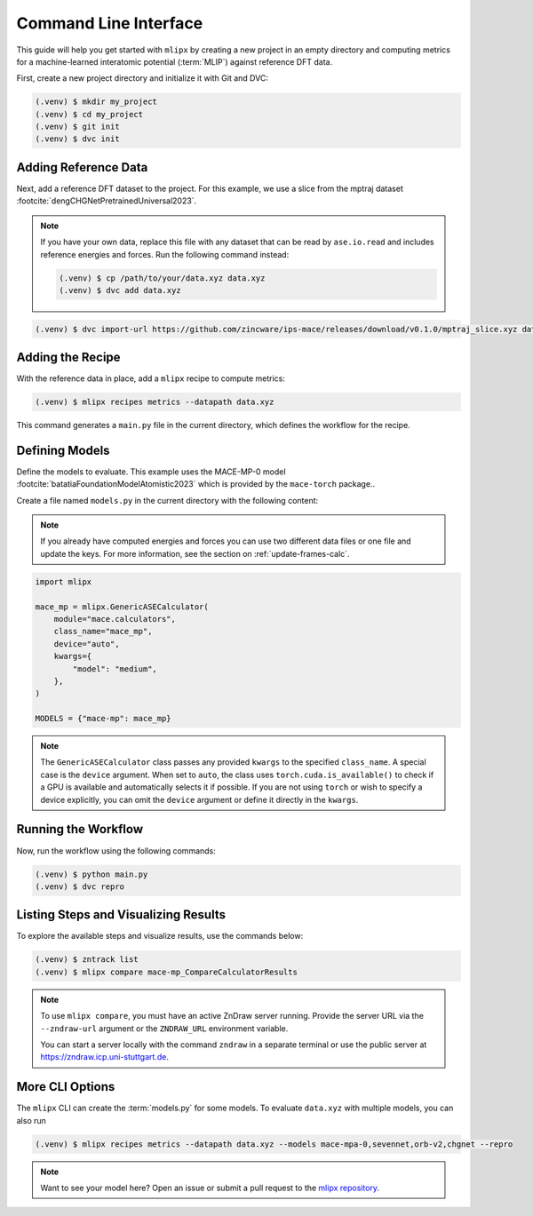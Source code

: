 .. _cli-quickstart:

Command Line Interface
======================

This guide will help you get started with ``mlipx`` by creating a new project in an empty directory and computing metrics for a machine-learned interatomic potential (:term:`MLIP`) against reference DFT data.

First, create a new project directory and initialize it with Git and DVC:

.. code-block:: console

    (.venv) $ mkdir my_project
    (.venv) $ cd my_project
    (.venv) $ git init
    (.venv) $ dvc init

Adding Reference Data
----------------------
Next, add a reference DFT dataset to the project. For this example, we use a slice from the mptraj dataset :footcite:`dengCHGNetPretrainedUniversal2023`.

.. note::

    If you have your own data, replace this file with any dataset that can be read by ``ase.io.read`` and includes reference energies and forces. Run the following command instead:

    .. code-block:: bash

        (.venv) $ cp /path/to/your/data.xyz data.xyz
        (.venv) $ dvc add data.xyz

.. code-block:: console

    (.venv) $ dvc import-url https://github.com/zincware/ips-mace/releases/download/v0.1.0/mptraj_slice.xyz data.xyz

Adding the Recipe
-----------------
With the reference data in place, add a ``mlipx`` recipe to compute metrics:

.. code-block:: console

    (.venv) $ mlipx recipes metrics --datapath data.xyz

This command generates a ``main.py`` file in the current directory, which defines the workflow for the recipe.

Defining Models
---------------
Define the models to evaluate. This example uses the MACE-MP-0 model :footcite:`batatiaFoundationModelAtomistic2023` which is provided by the ``mace-torch`` package..

Create a file named ``models.py`` in the current directory with the following content:


.. note::

    If you already have computed energies and forces you can use two different data files or one file and update the keys.
    For more information, see the section on :ref:`update-frames-calc`.

.. code-block:: python

    import mlipx

    mace_mp = mlipx.GenericASECalculator(
        module="mace.calculators",
        class_name="mace_mp",
        device="auto",
        kwargs={
            "model": "medium",
        },
    )

    MODELS = {"mace-mp": mace_mp}

.. note::

    The ``GenericASECalculator`` class passes any provided ``kwargs`` to the specified ``class_name``.
    A special case is the ``device`` argument.
    When set to ``auto``, the class uses ``torch.cuda.is_available()`` to check if a GPU is available and automatically selects it if possible.
    If you are not using ``torch`` or wish to specify a device explicitly, you can omit the ``device`` argument or define it directly in the ``kwargs``.


Running the Workflow
---------------------
Now, run the workflow using the following commands:

.. code-block:: console

    (.venv) $ python main.py
    (.venv) $ dvc repro

Listing Steps and Visualizing Results
-------------------------------------
To explore the available steps and visualize results, use the commands below:

.. code-block:: console

    (.venv) $ zntrack list
    (.venv) $ mlipx compare mace-mp_CompareCalculatorResults

.. note::

    To use ``mlipx compare``, you must have an active ZnDraw server running. Provide the server URL via the ``--zndraw-url`` argument or the ``ZNDRAW_URL`` environment variable.

    You can start a server locally with the command ``zndraw`` in a separate terminal or use the public server at https://zndraw.icp.uni-stuttgart.de.


More CLI Options
----------------

The ``mlipx`` CLI can create the :term:`models.py` for some models.
To evaluate ``data.xyz`` with multiple models, you can also run

.. code-block:: console

    (.venv) $ mlipx recipes metrics --datapath data.xyz --models mace-mpa-0,sevennet,orb-v2,chgnet --repro

.. note::

    Want to see your model here? Open an issue or submit a pull request to the `mlipx repository <https://github.com/basf/mlipx>`_.


.. footbibliography::
